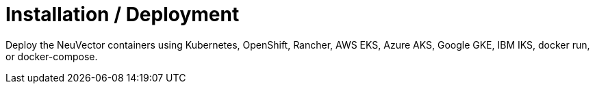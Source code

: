 = Installation / Deployment
:slug: /basics/installation
:taxonomy: {"category"=>"docs"}

Deploy the NeuVector containers using Kubernetes, OpenShift, Rancher, AWS EKS, Azure AKS, Google GKE, IBM IKS, docker run, or docker-compose.
